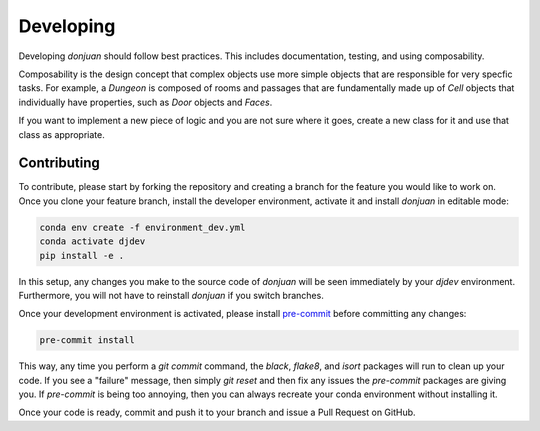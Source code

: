 .. _developing Contributing:

Developing
==========

Developing `donjuan` should follow best practices. This includes documentation,
testing, and using composability.

Composability is the design concept that complex objects use more simple
objects that are responsible for very specfic tasks. For example, a
`Dungeon` is composed of rooms and passages that are fundamentally made up
of `Cell` objects that individually have properties, such as `Door` objects
and `Faces`.

If you want to implement a new piece of logic and you are not sure where it
goes, create a new class for it and use that class as appropriate.

Contributing
------------

To contribute, please start by forking the repository and creating a branch
for the feature you would like to work on. Once you clone your feature branch,
install the developer environment, activate it and install `donjuan` in
editable mode:

.. code-block:: bash

   conda env create -f environment_dev.yml
   conda activate djdev
   pip install -e .

In this setup, any changes you make to the source code of `donjuan` will be
seen immediately by your `djdev` environment. Furthermore, you will not have
to reinstall `donjuan` if you switch branches.

Once your development environment is activated, please install `pre-commit
<https://pre-commit.com/>`_ before committing any changes:

.. code-block:: bash

   pre-commit install

This way, any time you perform a `git commit` command, the `black`, `flake8`,
and `isort` packages will run to clean up your code. If you see a "failure"
message, then simply `git reset` and then fix any issues the `pre-commit`
packages are giving you. If `pre-commit` is being too annoying, then you can
always recreate your conda environment without installing it.

Once your code is ready, commit and push it to your branch and issue a Pull
Request on GitHub.

